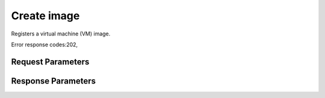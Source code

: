 
Create image
============

.. rest_method::  POST /v1/images

Registers a virtual machine (VM) image.

Error response codes:202,


Request Parameters
------------------

.. rest_parameters:: parameters.yaml

   - createImage: createImage
   - container_format: container_format
   - disk_format: disk_format
   - name: name



Response Parameters
-------------------

.. rest_parameters:: parameters.yaml

   - location: location





